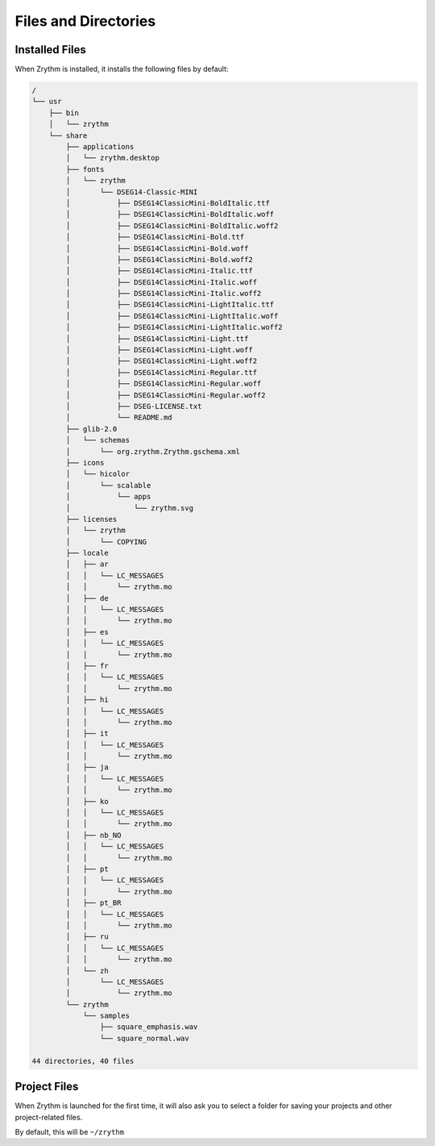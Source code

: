 .. Copyright (C) 2019 Alexandros Theodotou <alex at zrythm dot org>

   This file is part of Zrythm

   Zrythm is free software: you can redistribute it and/or modify
   it under the terms of the GNU Affero General Public License as
   published by the Free Software Foundation, either version 3 of the
   License, or (at your option) any later version.

   Zrythm is distributed in the hope that it will be useful,
   but WITHOUT ANY WARRANTY; without even the implied warranty of
   MERCHANTABILITY or FITNESS FOR A PARTICULAR PURPOSE.  See the
   GNU Affero General Public License for more details.

   You should have received a copy of the GNU General Affero Public License
   along with this program.  If not, see <https://www.gnu.org/licenses/>.

Files and Directories
=====================

Installed Files
---------------
When Zrythm is installed, it installs the following files by default:

.. code-block:: text

  /
  └── usr
      ├── bin
      │   └── zrythm
      └── share
          ├── applications
          │   └── zrythm.desktop
          ├── fonts
          │   └── zrythm
          │       └── DSEG14-Classic-MINI
          │           ├── DSEG14ClassicMini-BoldItalic.ttf
          │           ├── DSEG14ClassicMini-BoldItalic.woff
          │           ├── DSEG14ClassicMini-BoldItalic.woff2
          │           ├── DSEG14ClassicMini-Bold.ttf
          │           ├── DSEG14ClassicMini-Bold.woff
          │           ├── DSEG14ClassicMini-Bold.woff2
          │           ├── DSEG14ClassicMini-Italic.ttf
          │           ├── DSEG14ClassicMini-Italic.woff
          │           ├── DSEG14ClassicMini-Italic.woff2
          │           ├── DSEG14ClassicMini-LightItalic.ttf
          │           ├── DSEG14ClassicMini-LightItalic.woff
          │           ├── DSEG14ClassicMini-LightItalic.woff2
          │           ├── DSEG14ClassicMini-Light.ttf
          │           ├── DSEG14ClassicMini-Light.woff
          │           ├── DSEG14ClassicMini-Light.woff2
          │           ├── DSEG14ClassicMini-Regular.ttf
          │           ├── DSEG14ClassicMini-Regular.woff
          │           ├── DSEG14ClassicMini-Regular.woff2
          │           ├── DSEG-LICENSE.txt
          │           └── README.md
          ├── glib-2.0
          │   └── schemas
          │       └── org.zrythm.Zrythm.gschema.xml
          ├── icons
          │   └── hicolor
          │       └── scalable
          │           └── apps
          │               └── zrythm.svg
          ├── licenses
          │   └── zrythm
          │       └── COPYING
          ├── locale
          │   ├── ar
          │   │   └── LC_MESSAGES
          │   │       └── zrythm.mo
          │   ├── de
          │   │   └── LC_MESSAGES
          │   │       └── zrythm.mo
          │   ├── es
          │   │   └── LC_MESSAGES
          │   │       └── zrythm.mo
          │   ├── fr
          │   │   └── LC_MESSAGES
          │   │       └── zrythm.mo
          │   ├── hi
          │   │   └── LC_MESSAGES
          │   │       └── zrythm.mo
          │   ├── it
          │   │   └── LC_MESSAGES
          │   │       └── zrythm.mo
          │   ├── ja
          │   │   └── LC_MESSAGES
          │   │       └── zrythm.mo
          │   ├── ko
          │   │   └── LC_MESSAGES
          │   │       └── zrythm.mo
          │   ├── nb_NO
          │   │   └── LC_MESSAGES
          │   │       └── zrythm.mo
          │   ├── pt
          │   │   └── LC_MESSAGES
          │   │       └── zrythm.mo
          │   ├── pt_BR
          │   │   └── LC_MESSAGES
          │   │       └── zrythm.mo
          │   ├── ru
          │   │   └── LC_MESSAGES
          │   │       └── zrythm.mo
          │   └── zh
          │       └── LC_MESSAGES
          │           └── zrythm.mo
          └── zrythm
              └── samples
                  ├── square_emphasis.wav
                  └── square_normal.wav

  44 directories, 40 files

Project Files
-------------
When Zrythm is launched for the first time, it will also ask
you to select a folder for saving your projects and other
project-related files.

By default, this will be ``~/zrythm``
